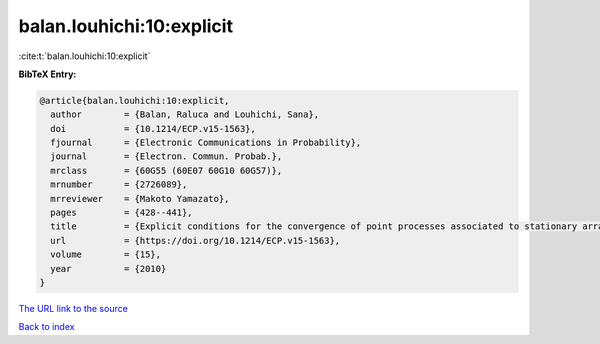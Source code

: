 balan.louhichi:10:explicit
==========================

:cite:t:`balan.louhichi:10:explicit`

**BibTeX Entry:**

.. code-block:: bibtex

   @article{balan.louhichi:10:explicit,
     author        = {Balan, Raluca and Louhichi, Sana},
     doi           = {10.1214/ECP.v15-1563},
     fjournal      = {Electronic Communications in Probability},
     journal       = {Electron. Commun. Probab.},
     mrclass       = {60G55 (60E07 60G10 60G57)},
     mrnumber      = {2726089},
     mrreviewer    = {Makoto Yamazato},
     pages         = {428--441},
     title         = {Explicit conditions for the convergence of point processes associated to stationary arrays},
     url           = {https://doi.org/10.1214/ECP.v15-1563},
     volume        = {15},
     year          = {2010}
   }

`The URL link to the source <https://doi.org/10.1214/ECP.v15-1563>`__


`Back to index <../By-Cite-Keys.html>`__
